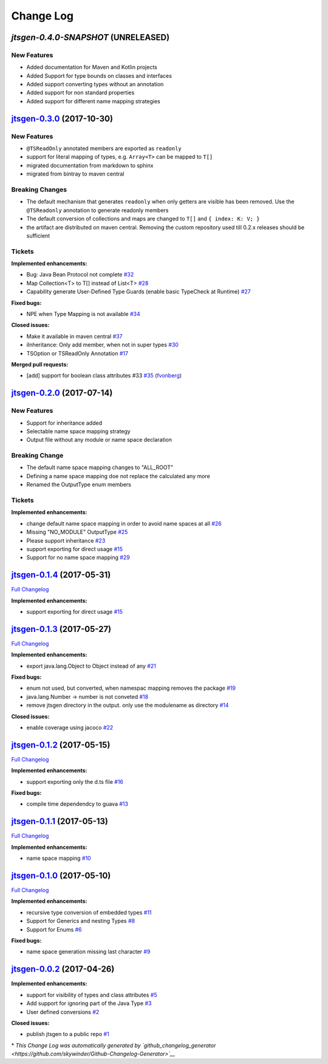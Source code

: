==========
Change Log
==========

`jtsgen-0.4.0-SNAPSHOT` (UNRELEASED)
------------------------------------

New Features
~~~~~~~~~~~~

- Added documentation for Maven and Kotlin projects
- Added Support for type bounds on classes and interfaces
- Added support converting types without an annotation
- Added support for non standard properties
- Added support for different name mapping strategies
  

`jtsgen-0.3.0 <https://github.com/dzuvic/jtsgen/tree/jtsgen-0.3.0>`__ (2017-10-30)
----------------------------------------------------------------------------------

New Features
~~~~~~~~~~~~

- ``@TSReadOnly`` annotated members are exported as ``readonly``
- support for literal mapping of types, e.g. ``Array<T>`` can be mapped to ``T[]``
- migrated documentation from markdown to sphinx
- migrated from bintray to maven central

Breaking Changes
~~~~~~~~~~~~~~~~

-  The default mechanism that generates ``readonly`` when only getters
   are visible has been removed. Use the ``@TSReadonly`` annotation to
   generate readonly members
-  The default conversion of collections and maps are changed to ``T[]`` and ``{ index: K: V; }``
-  the artifact are distributed on maven central. Removing the custom repository used till 0.2.x releases should be
   sufficient

Tickets
~~~~~~~

**Implemented enhancements:**

-  Bug: Java Bean Protocol not complete
   `#32 <https://github.com/dzuvic/jtsgen/issues/32>`__
-  Map Collection<T> to T[] instead of List<T>
   `#28 <https://github.com/dzuvic/jtsgen/issues/28>`__
-  Capability generate User-Defined Type Guards (enable basic TypeCheck
   at Runtime) `#27 <https://github.com/dzuvic/jtsgen/issues/27>`__

**Fixed bugs:**

-  NPE when Type Mapping is not available
   `#34 <https://github.com/dzuvic/jtsgen/issues/34>`__

**Closed issues:**

-  Make it available in maven central
   `#37 <https://github.com/dzuvic/jtsgen/issues/37>`__
-  iInheritance: Only add member, when not in super types
   `#30 <https://github.com/dzuvic/jtsgen/issues/30>`__
-  TSOption or TSReadOnly Annotation
   `#17 <https://github.com/dzuvic/jtsgen/issues/17>`__

**Merged pull requests:**

-  [add] support for boolean class attributes #33
   `#35 <https://github.com/dzuvic/jtsgen/pull/35>`__
   (`fvonberg <https://github.com/fvonberg>`__)



`jtsgen-0.2.0 <https://github.com/dzuvic/jtsgen/tree/jtsgen-0.2.0>`__ (2017-07-14)
----------------------------------------------------------------------------------

New Features
~~~~~~~~~~~~

-  Support for inheritance added
-  Selectable name space mapping strategy
-  Output file without any module or name space declaration

Breaking Change
~~~~~~~~~~~~~~~

-  The default name space mapping changes to "ALL\_ROOT"
-  Defining a name space mapping doe not replace the calculated any more
-  Renamed the OutputType enum members

Tickets
~~~~~~~

**Implemented enhancements:**

-  change default name space mapping in order to avoid name spaces at
   all `#26 <https://github.com/dzuvic/jtsgen/issues/26>`__
-  Missing "NO\_MODULE" OutputType
   `#25 <https://github.com/dzuvic/jtsgen/issues/25>`__
-  Please support inheritance
   `#23 <https://github.com/dzuvic/jtsgen/issues/23>`__
-  support exporting for direct usage
   `#15 <https://github.com/dzuvic/jtsgen/issues/15>`__
-  Support for no name space mapping
   `#29 <https://github.com/dzuvic/jtsgen/issues/29>`__

`jtsgen-0.1.4 <https://github.com/dzuvic/jtsgen/tree/jtsgen-0.1.4>`__ (2017-05-31)
----------------------------------------------------------------------------------

`Full
Changelog <https://github.com/dzuvic/jtsgen/compare/jtsgen-0.1.3...jtsgen-0.1.4>`__

**Implemented enhancements:**

-  support exporting for direct usage
   `#15 <https://github.com/dzuvic/jtsgen/issues/15>`__

`jtsgen-0.1.3 <https://github.com/dzuvic/jtsgen/tree/jtsgen-0.1.3>`__ (2017-05-27)
----------------------------------------------------------------------------------

`Full
Changelog <https://github.com/dzuvic/jtsgen/compare/jtsgen-0.1.2...jtsgen-0.1.3>`__

**Implemented enhancements:**

-  export java.lang.Object to Object instead of any
   `#21 <https://github.com/dzuvic/jtsgen/issues/21>`__

**Fixed bugs:**

-  enum not used, but converted, when namespac mapping removes the
   package `#19 <https://github.com/dzuvic/jtsgen/issues/19>`__
-  java.lang.Number -> number is not conveted
   `#18 <https://github.com/dzuvic/jtsgen/issues/18>`__
-  remove jtsgen directory in the output. only use the modulename as
   directory `#14 <https://github.com/dzuvic/jtsgen/issues/14>`__

**Closed issues:**

-  enable coverage using jacoco
   `#22 <https://github.com/dzuvic/jtsgen/issues/22>`__

`jtsgen-0.1.2 <https://github.com/dzuvic/jtsgen/tree/jtsgen-0.1.2>`__ (2017-05-15)
----------------------------------------------------------------------------------

`Full
Changelog <https://github.com/dzuvic/jtsgen/compare/jtsgen-0.1.1...jtsgen-0.1.2>`__

**Implemented enhancements:**

-  support exporting only the d.ts file
   `#16 <https://github.com/dzuvic/jtsgen/issues/16>`__

**Fixed bugs:**

-  compile time dependendcy to guava
   `#13 <https://github.com/dzuvic/jtsgen/issues/13>`__

`jtsgen-0.1.1 <https://github.com/dzuvic/jtsgen/tree/jtsgen-0.1.1>`__ (2017-05-13)
----------------------------------------------------------------------------------

`Full
Changelog <https://github.com/dzuvic/jtsgen/compare/jtsgen-0.1.0...jtsgen-0.1.1>`__

**Implemented enhancements:**

-  name space mapping
   `#10 <https://github.com/dzuvic/jtsgen/issues/10>`__

`jtsgen-0.1.0 <https://github.com/dzuvic/jtsgen/tree/jtsgen-0.1.0>`__ (2017-05-10)
----------------------------------------------------------------------------------

`Full
Changelog <https://github.com/dzuvic/jtsgen/compare/jtsgen-0.0.2...jtsgen-0.1.0>`__

**Implemented enhancements:**

-  recursive type conversion of embedded types
   `#11 <https://github.com/dzuvic/jtsgen/issues/11>`__
-  Support for Generics and nesting Types
   `#8 <https://github.com/dzuvic/jtsgen/issues/8>`__
-  Support for Enums `#6 <https://github.com/dzuvic/jtsgen/issues/6>`__

**Fixed bugs:**

-  name space generation missing last character
   `#9 <https://github.com/dzuvic/jtsgen/issues/9>`__

`jtsgen-0.0.2 <https://github.com/dzuvic/jtsgen/tree/jtsgen-0.0.2>`__ (2017-04-26)
----------------------------------------------------------------------------------

**Implemented enhancements:**

-  support for visibility of types and class attributes
   `#5 <https://github.com/dzuvic/jtsgen/issues/5>`__
-  Add support for ignoring part of the Java Type
   `#3 <https://github.com/dzuvic/jtsgen/issues/3>`__
-  User defined conversions
   `#2 <https://github.com/dzuvic/jtsgen/issues/2>`__

**Closed issues:**

-  publish jtsgen to a public repo
   `#1 <https://github.com/dzuvic/jtsgen/issues/1>`__

\* *This Change Log was automatically generated by
`github\_changelog\_generator <https://github.com/skywinder/Github-Changelog-Generator>`__*
